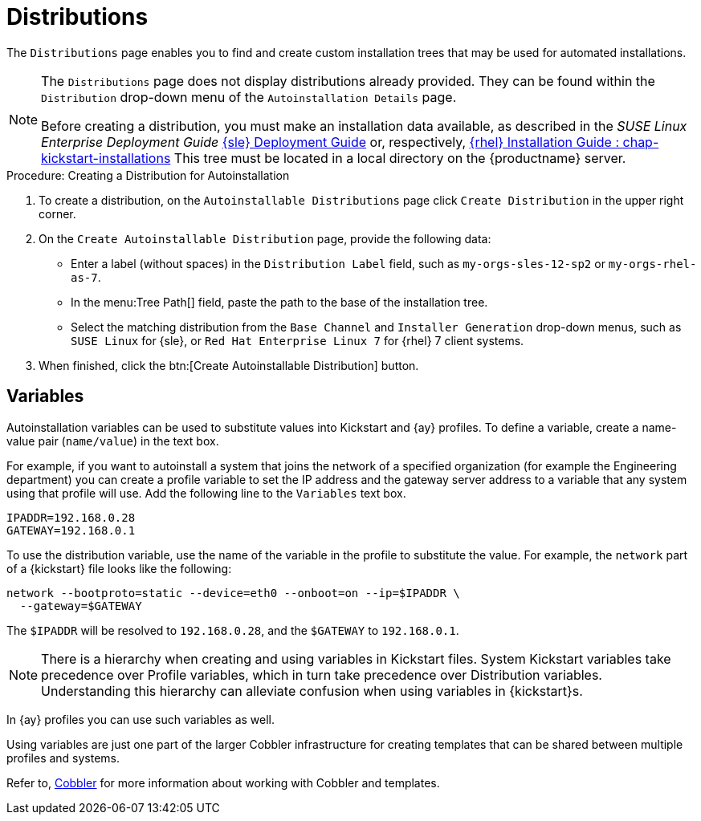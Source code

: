 [[ref.webui.systems.autoinst.distribution]]
= Distributions

The [guimenu]``Distributions`` page enables you to find and create custom installation trees that may be used for automated installations.

[NOTE]
====
The [guimenu]``Distributions`` page does not display distributions already provided.
They can be found within the [guimenu]``Distribution`` drop-down menu of the [guimenu]``Autoinstallation Details`` page.

Before creating a distribution, you must make an installation data available, as described in the [ref]_SUSE Linux Enterprise Deployment Guide_ link:https://www.suse.com/documentation/sles-12/singlehtml/book_sle_deployment/book_sle_deployment.html[{sle} Deployment Guide] or, respectively, link:https://access.redhat.com/documentation/en-us/red_hat_enterprise_linux/7/html/installation_guide/chap-kickstart-installations[{rhel} Installation Guide : chap-kickstart-installations]
This tree must be located in a local directory on the {productname} server.
====

.Procedure: Creating a Distribution for Autoinstallation
. To create a distribution, on the [guimenu]``Autoinstallable Distributions`` page click [guimenu]``Create Distribution`` in the upper right corner.
. On the [guimenu]``Create Autoinstallable Distribution`` page, provide the following data:
+
** Enter a label (without spaces) in the [guimenu]``Distribution Label`` field, such as `my-orgs-sles-12-sp2` or ``my-orgs-rhel-as-7``.
** In the menu:Tree Path[] field, paste the path to the base of the installation tree.
** Select the matching distribution from the [guimenu]``Base Channel`` and [guimenu]``Installer Generation`` drop-down menus, such as `SUSE Linux` for {sle}, or `Red Hat Enterprise Linux 7` for {rhel} 7 client systems.
. When finished, click the btn:[Create Autoinstallable Distribution] button.



[[s4-sm-system-kick-dist-variables]]
== Variables

Autoinstallation variables can be used to substitute values into Kickstart and {ay} profiles.
To define a variable, create a name-value pair ([replaceable]``name/value``) in the text box.

For example, if you want to autoinstall a system that joins the network of a specified organization (for example the Engineering department) you can create a profile variable to set the IP address and the gateway server address to a variable that any system using that profile will use.
Add the following line to the [guimenu]``Variables`` text box.

----
IPADDR=192.168.0.28
GATEWAY=192.168.0.1
----


To use the distribution variable, use the name of the variable in the profile to substitute the value.
For example, the [option]``network`` part of a {kickstart} file looks like the following:

----
network --bootproto=static --device=eth0 --onboot=on --ip=$IPADDR \
  --gateway=$GATEWAY
----


The [option]``$IPADDR`` will be resolved to ``192.168.0.28``, and the [option]``$GATEWAY`` to ``192.168.0.1``.

[NOTE]
====
There is a hierarchy when creating and using variables in Kickstart files.
System Kickstart variables take precedence over Profile variables, which in turn take precedence over Distribution variables.
Understanding this hierarchy can alleviate confusion when using variables in {kickstart}s.
====


In {ay} profiles you can use such variables as well.

Using variables are just one part of the larger Cobbler infrastructure for creating templates that can be shared between multiple profiles and systems.

Refer to, xref:client-configuration:cobbler.adoc[Cobbler]  for more information about working with Cobbler and templates.


